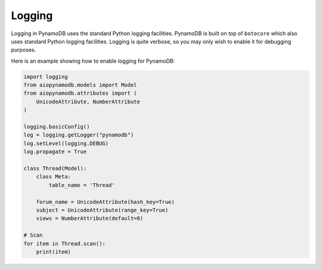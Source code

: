 Logging
=======

Logging in PynamoDB uses the standard Python logging facilities. PynamoDB is built on top of ``botocore`` which also
uses standard Python logging facilities. Logging is quite verbose, so you may only wish to enable it for debugging purposes.

Here is an example showing how to enable logging for PynamoDB:

.. code-block:: python

    import logging
    from aiopynamodb.models import Model
    from aiopynamodb.attributes import (
        UnicodeAttribute, NumberAttribute
    )

    logging.basicConfig()
    log = logging.getLogger("pynamodb")
    log.setLevel(logging.DEBUG)
    log.propagate = True

    class Thread(Model):
        class Meta:
            table_name = 'Thread'

        forum_name = UnicodeAttribute(hash_key=True)
        subject = UnicodeAttribute(range_key=True)
        views = NumberAttribute(default=0)

    # Scan
    for item in Thread.scan():
        print(item)
